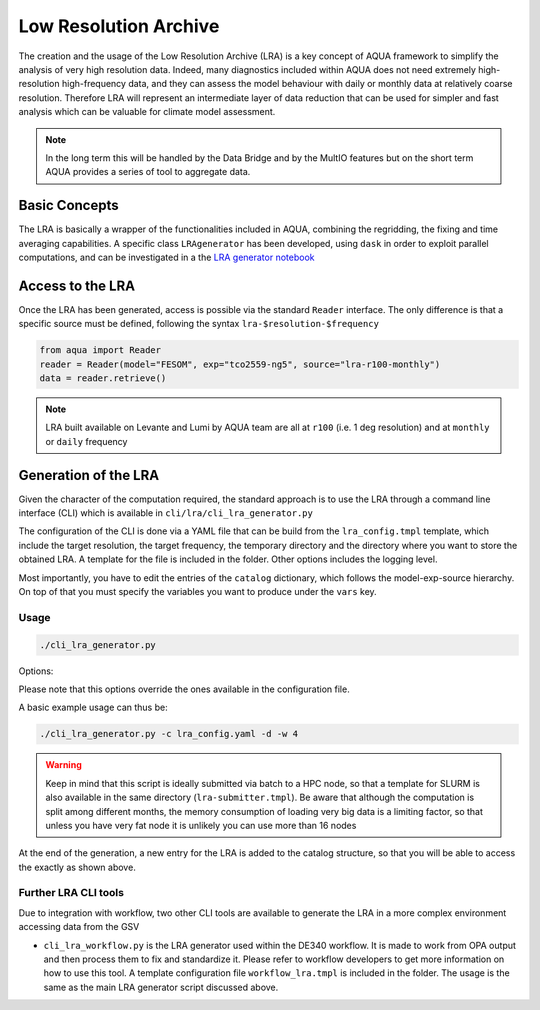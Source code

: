 Low Resolution Archive
======================


The creation and the usage of the Low Resolution Archive (LRA) is a key concept of AQUA framework to simplify
the analysis of very high resolution data. Indeed, many diagnostics included within AQUA does not need extremely
high-resolution high-frequency data, and they can assess the model behaviour with daily or monthly data at 
relatively coarse resolution. Therefore LRA will represent an intermediate layer of data reduction that can be used 
for simpler and fast analysis which can be valuable for climate model assessment. 

.. note ::

    In the long term this will be handled by the Data Bridge and by the MultIO features
    but on the short term AQUA provides a series of tool to aggregate data.

Basic Concepts
--------------

The LRA is basically a wrapper of the functionalities included in AQUA, combining the regridding, the fixing
and time averaging capabilities. A specific class ``LRAgenerator`` has been developed, using ``dask`` in order to exploit parallel
computations, and can be investigated in a the `LRA generator notebook <https://github.com/oloapinivad/AQUA/blob/main/notebooks/lra_generator/lra_generator.ipynb>`_

Access to the LRA
-----------------

Once the LRA has been generated, access is possible via the standard ``Reader`` interface.
The only difference is that a specific source must be defined, following the syntax ``lra-$resolution-$frequency``

.. code-block:: python

    from aqua import Reader
    reader = Reader(model="FESOM", exp="tco2559-ng5", source="lra-r100-monthly")
    data = reader.retrieve()


.. note ::

    LRA built available on Levante and Lumi by AQUA team are all at ``r100`` (i.e. 1 deg resolution) and at ``monthly`` or ``daily`` frequency

Generation of the LRA
---------------------

Given the character of the computation required, the standard approach is to use the LRA through a command line 
interface (CLI) which is available in ``cli/lra/cli_lra_generator.py``

The configuration of the CLI is done via a YAML file that can be build from the ``lra_config.tmpl`` template, which include the target resolution, the target frequency,
the temporary directory and the directory where you want to store the obtained LRA.
A template for the file is included in the folder. Other options includes the logging level.

Most importantly, you have to edit the entries of the ``catalog`` dictionary, which follows the model-exp-source hierarchy.
On top of that you must specify the variables you want to produce under the ``vars`` key.


Usage
^^^^^

.. code-block:: python

    ./cli_lra_generator.py

Options: 

.. option:: -d, --definitive

    Run the code and produce the data (a dry-run will take place if this flag is missing)

.. option:: -f, --fixer

    Set up the Reader fixing capabilities (default: True)

.. option:: -w, --workers

    Set up the number of dask workers (default: 1)

.. option:: -l, --loglevel

    Set up the logging level.

.. option:: -c CONFIG, --config CONFIG

    Set up a specific configuration file (default: lra_config.yaml).

.. option:: -o, --overwrite

    Overwrite LRA existing data (default: WARNING).


Please note that this options override the ones available in the configuration file. 

A basic example usage can thus be: 

.. code-block:: python

    ./cli_lra_generator.py -c lra_config.yaml -d -w 4


.. warning ::

    Keep in mind that this script is ideally submitted via batch to a HPC node, 
    so that a template for SLURM is also available in the same directory (``lra-submitter.tmpl``). 
    Be aware that although the computation is split among different months, the memory consumption of loading very big data
    is a limiting factor, so that unless you have very fat node it is unlikely you can use more than 16 nodes

At the end of the generation, a new entry for the LRA is added to the catalog structure, 
so that you will be able to access the exactly as shown above.

Further LRA CLI tools
^^^^^^^^^^^^^^^^^^^^^

Due to integration with workflow, two other CLI tools are available to generate the LRA in a more complex environment accessing data from the GSV

- ``cli_lra_workflow.py`` is the LRA generator used within the DE340 workflow. It is made to work from OPA output and then process them to fix and standardize it.
  Please refer to workflow developers to get more information on how to use this tool. A template configuration file ``workflow_lra.tmpl`` is included in the folder.
  The usage is the same as the main LRA generator script discussed above. 
    
